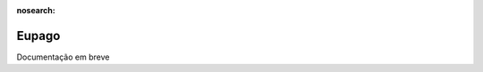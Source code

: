 :nosearch:

=====================
Eupago
=====================

.. TODO : Ver com o João

Documentação em breve
